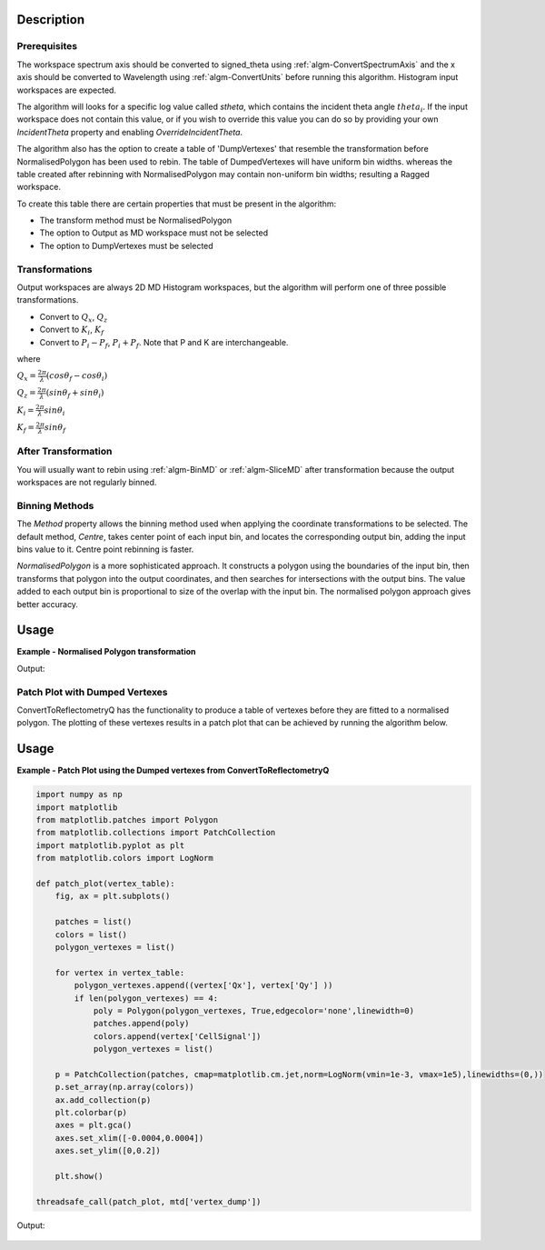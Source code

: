 .. algorithm::

.. summary::

.. alias::

.. properties::

Description
-----------

Prerequisites
#############

The workspace spectrum axis should be converted to signed\_theta using
:ref:`algm-ConvertSpectrumAxis` and the x axis should be
converted to Wavelength using :ref:`algm-ConvertUnits` before
running this algorithm. Histogram input workspaces are expected.

The algorithm will looks for a specific log value called *stheta*, which
contains the incident theta angle :math:`theta_i`. If the input
workspace does not contain this value, or if you wish to override this
value you can do so by providing your own *IncidentTheta* property and
enabling *OverrideIncidentTheta*.

The algorithm also has the option to create a table of 'DumpVertexes' that resemble
the transformation before NormalisedPolygon has been used to rebin.
The table of DumpedVertexes will have uniform bin widths. whereas the table created after
rebinning with NormalisedPolygon may contain non-uniform bin widths; resulting a Ragged workspace.

To create this table there are certain properties that must be present in the algorithm:

- The transform method must be NormalisedPolygon
- The option to Output as MD workspace must not be selected
- The option to DumpVertexes must be selected

Transformations
###############

Output workspaces are always 2D MD Histogram workspaces, but the
algorithm will perform one of three possible transformations.

-  Convert to :math:`Q_x`, :math:`Q_z`
-  Convert to :math:`K_i`, :math:`K_f`
-  Convert to :math:`P_i-P_f`, :math:`P_i+P_f`. Note that P and K are
   interchangeable.

where

:math:`Q_x = \frac{2\pi}{\lambda}(cos\theta_f - cos\theta_i)`

:math:`Q_z = \frac{2\pi}{\lambda}(sin\theta_f + sin\theta_i)`

:math:`K_i = \frac{2\pi}{\lambda}sin\theta_i`

:math:`K_f = \frac{2\pi}{\lambda}sin\theta_f`


After Transformation
####################

You will usually want to rebin using :ref:`algm-BinMD` or
:ref:`algm-SliceMD` after transformation because the output workspaces
are not regularly binned.

Binning Methods
###############

The *Method* property allows the binning method used when applying the
coordinate transformations to be selected. The default method,
*Centre*, takes center point of each input bin, and locates the
corresponding output bin, adding the input bins value to it. Centre point rebinning is faster.

*NormalisedPolygon* is a more sophisticated approach. It constructs
a polygon using the boundaries of the input bin, then transforms that polygon
into the output coordinates, and then searches for intersections with the
output bins. The value added to each output bin is proportional to size of the
overlap with the input bin. The normalised polygon approach gives better accuracy.

Usage
-----

**Example - Normalised Polygon transformation**

.. testcode:: ExConvReflQSimple

    workspace_name = "POLREF4699"
    workspace_nexus_file = workspace_name + ".nxs"

    Load(Filename=workspace_nexus_file,OutputWorkspace=workspace_name)
    X = mtd[workspace_name]
    X = ConvertUnits(InputWorkspace=X,Target="Wavelength",AlignBins="1")
    # Reference intensity to normalise by
    CropWorkspace(InputWorkspace=X,OutputWorkspace='Io',XMin=0.8,XMax=14.5,StartWorkspaceIndex=2,EndWorkspaceIndex=2)
    # Crop out transmission and noisy data
    CropWorkspace(InputWorkspace=X,OutputWorkspace='D',XMin=0.8,XMax=14.5,StartWorkspaceIndex=3)
    Io=mtd['Io']
    D=mtd['D']

    # Peform the normalisation step
    Divide(LHSWorkspace=D,RHSWorkspace=Io,OutputWorkspace='I',AllowDifferentNumberSpectra='1',ClearRHSWorkspace='1')
    I=mtd['I'][0]

    # Move the detector so that the detector channel matching the reflected beam is at 0,0
    PIX = 1.1E-3 #m
    SC = 75
    avgDB = 29
    zOffset = -PIX * ((SC - avgDB) * 0.5 + avgDB)
    MoveInstrumentComponent(Workspace = I, ComponentName = "lineardetector", X = 0, Y = 0, Z = zOffset)

    # Should now have signed theta vs Lambda
    ConvertSpectrumAxis(InputWorkspace=I,OutputWorkspace='SignedTheta_vs_Wavelength',Target='signed_theta')
    
    ConvertToReflectometryQ(InputWorkspace='SignedTheta_vs_Wavelength',OutputWorkspace='QxQy_poly', OutputDimensions='Q (lab frame)', Extents='-0.0005,0.0005,0,0.12', OutputAsMDWorkspace=False,Method='NormalisedPolygon')
                                
    ConvertToReflectometryQ(InputWorkspace='SignedTheta_vs_Wavelength',OutputWorkspace='KiKf_poly', OutputDimensions='K (incident, final)', Extents='0,0.05,0,0.05', OutputAsMDWorkspace=False,Method='NormalisedPolygon')
    
    ConvertToReflectometryQ(InputWorkspace='SignedTheta_vs_Wavelength',OutputWorkspace='PiPf_poly', OutputDimensions='P (lab frame)', Extents='0,0.1,-0.02,0.15', OutputAsMDWorkspace=False,Method='NormalisedPolygon')

    qxqy = mtd['QxQy_poly']
    kikf = mtd['KiKf_poly']
    pipf = mtd['PiPf_poly']
    print qxqy.getDimension(0).getName(), qxqy.getDimension(1).getName()
    print kikf.getDimension(0).getName(), kikf.getDimension(1).getName()
    print pipf.getDimension(0).getName(), pipf.getDimension(1).getName()


Output:

.. testoutput:: ExConvReflQSimple

    Qx Qz
    Ki Kf
    Pz_i + Pz_f Pz_i - Pz_f
    
Patch Plot with Dumped Vertexes
###############################

ConvertToReflectometryQ has the functionality to produce a table of vertexes before they are
fitted to a normalised polygon. The plotting of these vertexes results in a patch plot that can be
achieved by running the algorithm below.

Usage
-----
**Example - Patch Plot using the Dumped vertexes from ConvertToReflectometryQ**

.. code-block:: python

    import numpy as np
    import matplotlib
    from matplotlib.patches import Polygon
    from matplotlib.collections import PatchCollection
    import matplotlib.pyplot as plt
    from matplotlib.colors import LogNorm

    def patch_plot(vertex_table):
        fig, ax = plt.subplots()

        patches = list()
        colors = list()
        polygon_vertexes = list()   

        for vertex in vertex_table:
            polygon_vertexes.append((vertex['Qx'], vertex['Qy'] ))
            if len(polygon_vertexes) == 4:
                poly = Polygon(polygon_vertexes, True,edgecolor='none',linewidth=0)
                patches.append(poly)
                colors.append(vertex['CellSignal'])
                polygon_vertexes = list()
         
        p = PatchCollection(patches, cmap=matplotlib.cm.jet,norm=LogNorm(vmin=1e-3, vmax=1e5),linewidths=(0,))
        p.set_array(np.array(colors))
        ax.add_collection(p)
        plt.colorbar(p)
        axes = plt.gca()
        axes.set_xlim([-0.0004,0.0004])
        axes.set_ylim([0,0.2])

        plt.show()
    
    threadsafe_call(patch_plot, mtd['vertex_dump'])

Output:

.. figure:: /images/ConvertToReflectometryQ_PatchPlot.png
   :alt: patch plot of dumped vertexes

.. categories::

.. sourcelink::
